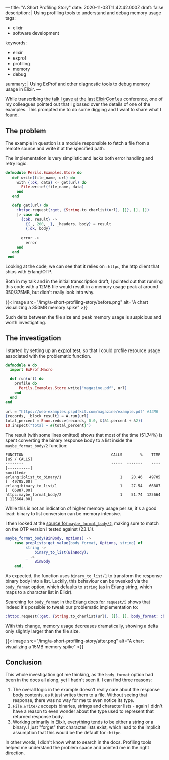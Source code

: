 ---
title: "A Short Profiling Story"
date: 2020-11-03T11:42:42.000Z
draft: false
description: |
  Using profiling tools to understand and debug memory usage
tags:
  - elixir
  - software development
keywords:
  - elixir
  - exprof
  - profiling
  - memory
  - debug
summary: |
  Using ExProf and other diagnostic tools to debug memory usage in Elixir.
---

While transcribing
[[https://www.elixirconf.eu/talks/The-Perils-of-Large-Files/][the talk I
gave at the last ElixirConf.eu]] conference, one of my colleagues
pointed out that I glossed over the details of one of the examples. This
prompted me to do some digging and I want to share what I found.

** The problem
   :PROPERTIES:
   :CUSTOM_ID: the-problem
   :END:

The example in question is a module responsible to fetch a file from a
remote source and write it at the specified path.

The implementation is very simplistic and lacks both error handling and
retry logic.

#+BEGIN_SRC elixir
  defmodule Perils.Examples.Store do
     def write(file_name, url) do
       with {:ok, data} <- get(url) do
         File.write!(file_name, data)
       end
     end

     defp get(url) do
       :httpc.request(:get, {String.to_charlist(url), []}, [], [])
       |> case do
         {:ok, result} ->
           {{_, 200, _}, _headers, body} = result
           {:ok, body}

         error ->
           error
       end
     end
   end
#+END_SRC

Looking at the code, we can see that it relies on =:httpc=, the http
client that ships with Erlang/OTP.

Both in my talk and in the initial transcription draft, I pointed out
that running this code with a 12MB file would result in a memory usage
peak at around 350/375MB, but didn't really look into why.

{{< image src="/img/a-short-profiling-story/before.png" alt="A chart visualizing a 350MB memory spike" >}}

Such delta between the file size and peak memory usage is suspicious and
worth investigating.

** The investigation
   :PROPERTIES:
   :CUSTOM_ID: the-investigation
   :END:

I started by setting up an [[https://github.com/parroty/exprof][exprof]]
test, so that I could profile resource usage associated with the
problematic function.

#+BEGIN_SRC elixir
  defmodule A do
    import ExProf.Macro

    def run(url) do
      profile do
        Perils.Examples.Store.write("magazine.pdf", url)
      end
    end
  end

  url = "https://web-examples.pspdfkit.com/magazine/example.pdf" #12MB
  {records, _block_result} = A.run(url)
  total_percent = Enum.reduce(records, 0.0, &(&1.percent + &2))
  IO.inspect("total = #{total_percent}")
#+END_SRC

The result (with some lines omitted) shows that most of the time
(51.74%) is spent converting the binary response body to a list inside
the =maybe_format_body/2= function:

#+BEGIN_SRC
  FUNCTION                                       CALLS        %    TIME  [uS / CALLS]
  --------                                       -----  -------    ----  [----------]
  <omitted>
  erlang:iolist_to_binary/1                          1    20.46   49705  [  49705.00]
  erlang:binary_to_list/1                            1    27.54   66887  [  66887.00]
  httpc:maybe_format_body/2                          1    51.74  125664  [ 125664.00]
#+END_SRC

While this is not an indication of higher memory usage per se, it's a
good lead: binary to list conversion can be memory intensive.

I then looked at the
[[https://github.com/erlang/otp/blob/3f21ce1e6a5d6c548867fa4bc9a8c666c626ade1/lib/inets/src/http_client/httpc.erl#L655-L661][source
for =maybe_format_body/2=]], making sure to match on the OTP version I
tested against (23.1.1).

#+BEGIN_SRC erlang
  maybe_format_body(BinBody, Options) ->
      case proplists:get_value(body_format, Options, string) of
           string ->
               binary_to_list(BinBody);
           _ ->
               BinBody
      end.
#+END_SRC

As expected, the function uses =binary_to_list/1= to transform the
response binary body into a list. Luckily, this behaviour can be tweaked
via the =body_format= option, which defaults to =string= (as in Erlang
string, which maps to a character list in Elixir).

Searching for =body_format= in
[[http://erlang.org/doc/man/httpc.html#request-5][the Erlang docs for
=request/5=]] shows that indeed it's possible to tweak our problematic
implementation to:

#+BEGIN_SRC elixir
  :httpc.request(:get, {String.to_charlist(url), []}, [], body_format: :binary)
#+END_SRC

With this change, memory usage decreases dramatically, showing a delta
only slightly larger than the file size.

{{< image src="/img/a-short-profiling-story/after.png" alt="A chart visualizing a 15MB memory spike" >}}

** Conclusion
   :PROPERTIES:
   :CUSTOM_ID: conclusion
   :END:

This whole investigation got me thinking, as the =body_format= option
had been in the docs all along, yet I hadn't seen it. I can find three
reasons:

1. The overall logic in the example doesn't really care about the
   response body contents, as it just writes them to a file. Without
   seeing that response, there was no way for me to even notice its
   type.
2. =File.write/2= accepts binaries, strings and character lists - again
   I didn't have a reason to even wonder about the type used to
   represent that returned response body.
3. Working primarily in Elixir, everything tends to be either a string
   or a binary. I just "forget" that character lists exist, which lead
   to the implicit assumption that this would be the default for
   =:httpc=.

In other words, I didn't know what to search in the docs. Profiling
tools helped me understand the problem space and pointed me in the right
direction.
